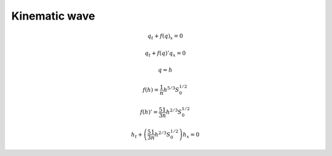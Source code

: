 ==============
Kinematic wave
==============

.. math:: q_t + f\left(q\right)_x = 0

.. math:: q_t + f\left(q\right)'q_x = 0

.. math:: q = h

.. math:: f\left(h\right) = \frac{1}{n}h^{5/3}S^{1/2}_0

.. math:: f\left(h\right)' = \frac{5}{3}\frac{1}{n}h^{2/3}S_0^{1/2}

.. math:: h_t + \left(\frac{5}{3}\frac{1}{n}h^{2/3}S_0^{1/2}\right)h_x = 0
